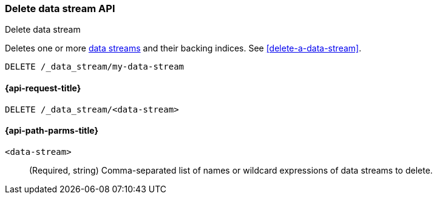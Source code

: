 [[indices-delete-data-stream]]
=== Delete data stream API
++++
<titleabbrev>Delete data stream</titleabbrev>
++++

Deletes one or more <<data-streams,data streams>> and their backing
indices. See <<delete-a-data-stream>>.

////
[source,console]
----
PUT /_index_template/template
{
  "index_patterns": ["my-data-stream*"],
  "template": {
    "mappings": {
      "properties": {
        "@timestamp": {
          "type": "date"
        }
      }
    }
  },
  "data_stream": {
    "timestamp_field": "@timestamp"
  }
}

PUT /_data_stream/my-data-stream
----
// TESTSETUP
////

[source,console]
----
DELETE /_data_stream/my-data-stream
----

////
[source,console]
----
DELETE /_index_template/template
----
// TEST[continued]
////

[[delete-data-stream-api-request]]
==== {api-request-title}

`DELETE /_data_stream/<data-stream>`


[[delete-data-stream-api-path-params]]
==== {api-path-parms-title}

`<data-stream>`::
(Required, string)
Comma-separated list of names or wildcard expressions of data streams to
delete.
